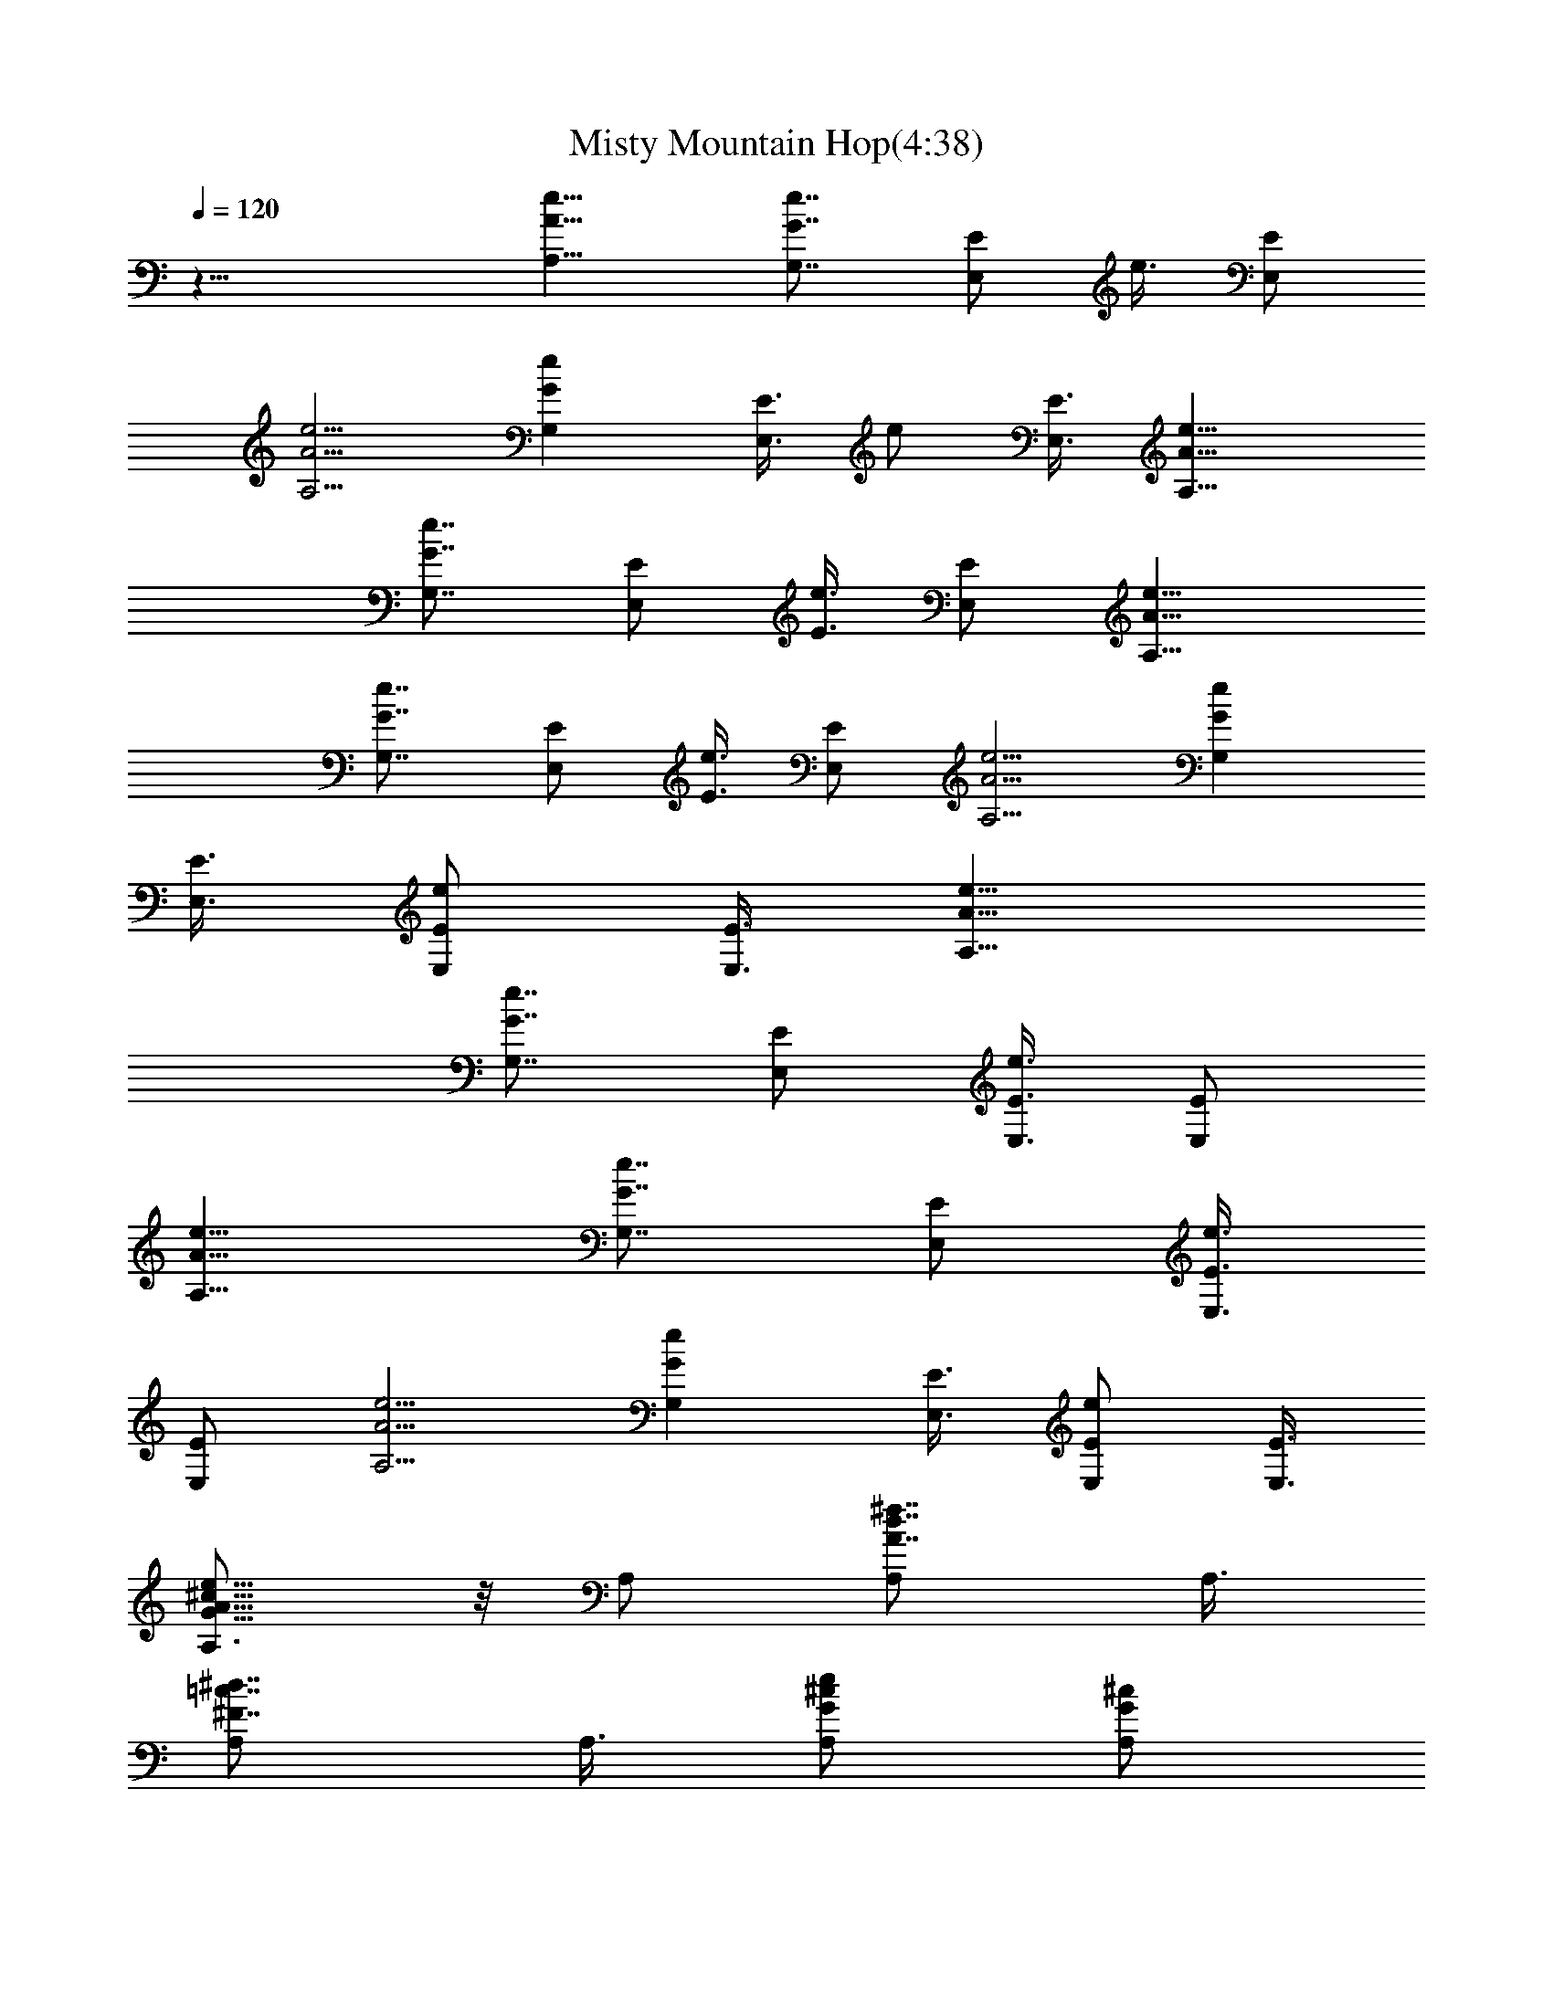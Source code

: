 X:1
T:Misty Mountain Hop(4:38)
Z:Converted to ABC by Kuroshi of Silverlode
%  Original Song :Misty Mountain Hop by Led Zeppelin
%  Transpose:0
L:1/4
Q:120
K:C
z25/8 [A,11/8A11/8e11/8] [G,7/8G7/8e7/8] [E,/2E/2] e3/8 [E,/2E/2]
[A,5/4A5/4e5/4] [G,Ge] [E,3/8E3/8] e/2 [E,3/8E3/8] [A,11/8A11/8e11/8]
[G,7/8G7/8e7/8] [E,/2E/2] [e3/8E3/8] [E,/2E/2] [A,11/8A11/8e11/8]
[G,7/8G7/8e7/8] [E,/2E/2] [e3/8E3/8] [E,/2E/2] [A,5/4A5/4e5/4] [G,Ge]
[E,3/8E3/8] [e/2E/2E,/2] [E,3/8E3/8] [A,11/8A11/8e11/8]
[G,7/8G7/8e7/8] [E,/2E/2] [e3/8E3/8E,3/8] [E,/2E/2]
[A,11/8A11/8e11/8] [G,7/8G7/8e7/8] [E,/2E/2] [e3/8E3/8E,3/8]
[E,/2E/2] [A,5/4A5/4e5/4] [G,Ge] [E,3/8E3/8] [e/2E/2E,/2] [E,3/8E3/8]
[A,3/4A11/8e11/8G11/8^c11/8] z/8 A,/2 [d7/8^f7/8A,/2A7/8] A,3/8
[=c7/8^d7/8A,/2^F7/8] A,3/8 [^c/2eA,/2G/2] [A,/2G/2^c/2]
[=d3/8^f7/8A,3/8A3/8] [A,/2A/2d/2] [=c3/8^d7/8A,3/8^F3/8]
[A,/2^F/2c/2] [^c3/8e7/8A,3/8G3/8] [A,/2G/2^c/2] [=d7/8^f7/8A,/2A7/8]
A,3/8 [=c7/8^d7/8A,/2^F7/8] A,3/8 [^c/2eA,/2G/2] [A,/2G/2^c/2]
[=d7/8^f7/8A,3/8A7/8] A,/2 [=c7/8^d7/8A,3/8^F7/8] A,/2
[^c3/8e7/8A,3/8G3/8] [A,/2G/2^c/2] [=d7/8^f7/8A,/2A7/8] A,3/8
[=c7/8^d7/8A,/2^F7/8] A,3/8 [^c/2e/2A,/2G/4] z/4 [A11/8e11/8A,11/8]
[G,7/8G7/8e7/8] [E,3/8E3/8] [e/2E/2E,/2] [E,/2E/2] [A,5/4A5/4e5/4]
[G,Ge] [E,3/8E3/8] [e/2E/2E,/2] [E,3/8E3/8] [A,11/8A11/8e11/8]
[G,7/8G7/8e7/8] [E,/2E/2] [e3/8E3/8E,3/8] [E,/2E/2]
[A,11/8A11/8e11/8] [G,7/8G7/8e7/8] [E,3/8E3/8] [e/2E/2E,/2] [E,/2E/2]
[A,3/8A5/4e5/4G5/4^c5/4] A,/2 A,3/8 [=d7/8^f7/8A,/2A7/8] A,3/8
[=c^dA,/2^F] A,/2 [^c3/8e7/8A,3/8G3/8] [A,/2G/2^c/2]
[=d3/8^f7/8A,3/8A3/8] [A,/2A/2d/2] [=c/2^d7/8A,/2^F/2]
[A,3/8^F3/8c3/8] [^c/2e7/8A,/2G/2] [A,3/8G3/8^c3/8]
[=d7/8^f7/8A,/2A7/8] A,3/8 [=c^dA,/2^F] A,/2 [^c3/8e7/8A,3/8G3/8]
[A,/2G/2^c/2] [=d7/8^f7/8A,3/8A7/8] A,/2 [=c7/8^d7/8A,/2^F7/8] A,3/8
[^c/2e7/8A,/2G/2] [A,3/8G3/8^c3/8] [=d7/8^f7/8A,/2A7/8] A,3/8
[=c^dA,/2^F] A,/2 [^c3/8e3/8A,3/8G/8] z/4 [A11/8e11/8A,11/8]
[G,7/8G7/8e7/8] [E,/2E/2] [e3/8E3/8E,3/8] [E,/2E/2]
[A,11/8A11/8e11/8] [G,7/8G7/8e7/8] [E,3/8E3/8] [e/2E/2E,/2] [E,/2E/2]
[A,5/4A5/4e5/4] [G,7/8G7/8e7/8] [E,/2E/2] [e/2E/2E,/2] [E,3/8E3/8]
[A,11/8A11/8e11/8] [G,7/8G7/8e7/8] [E,/2E/2] [e3/8E3/8E,3/8]
[E,/2E/2] [A,3/8A3/8e3/8^C7/8^G7/8] [D/2A/2=d/2^f/2D,/2]
[D/2A/2d7/8^f/2D,/2] A3/8 [D/2A/2d/2^f/2A,/2]
[D5/4A7/8d3/8^f9/4D,9/8] [d11/8z/2] [A7/8z3/8] [D/2=G/2^A/2^F3^F,/2]
[G,/2D/2G/2B/2d/2g/2] [G,3/8g3/8d7/8D3/8G3/8B3/8] [G7/8B/2D,/2]
[^G,3/8^D3/8^G3/8B3/8d3/8B,3/8] [=G,15/8=D=GBd/2g] d/2 z3/8
[A,/2=A11/8e11/8] [A,25/8z7/8] [G,7/8G7/8e7/8] [E,/2E/2] [e3/8E3/8]
[E,/2E/2] [A,21/8A11/8e11/8] [G,7/8G7/8e7/8] [E,3/8E3/8] [e/2E/2]
[E,3/8E3/8] [A,/2A/2e/2D/2^C,/2] [D/2A/2d/2^f/2D,/2]
[D3/8A7/8d3/8^f3/8D,3/8] [d/2A,/2] [D3/8A3/8d3/8^f3/8B,3/8]
[D11/8Ad/2^f3D,9/8] [d11/8z/2] [A7/8z3/8] [D/2G/2^A/2^F/2^F,/2]
[G,3/8D3/8G3/8B3/8d3/8g3/8] [G,/2g/2D/2G/2B/2d/2] [G7/8B3/8D,3/8]
[^G,/2^D/2^G/2B/2d/2B,/2] [=G,7/8=D7/8=G11/8B7/8d11/8g11/8] G,3/8
[G,/4z/8] [A,3/8=A11/8e11/8z/8] ^G,/4 [A,25/8z] [=G,7/8G7/8e7/8]
[E,3/8E3/8] [e/2E/2] [E,3/8E3/8] [A,11/4A11/8e11/8] [G,7/8G7/8e7/8]
[E,/2E/2] [e/2E/2] [E,3/8E3/8A,3/8] [A,11/8A11/8e11/8]
[G,7/8G7/8e7/8] [E,/2E/2] [e3/8E3/8E,3/8] [E,/2E/2] [A,5/4A5/4e5/4]
[G,Ge] [E,3/8E3/8] [e/2E/2E,/2] [E,3/8E3/8] [A,11/8A11/8e11/8]
[G,7/8G7/8e7/8] [E,/2E/2] [e3/8E3/8E,3/8] [E,/2E/2]
[A,11/8A11/8e11/8] [G,7/8G7/8e7/8] [E,/2E/2] [e3/8E3/8E,3/8]
[E,/2E/2] [A,5/8A5/4e5/4G5/4^c5/4] z/4 A,3/8 [d^fA,/2A] A,/2
[=c7/8^d7/8A,3/8^F7/8] A,/2 [^c3/8e7/8A,3/8G3/8] [A,/2G/2^c/2]
[=d/2^f7/8A,/2A/2] [A,3/8A3/8d3/8] [=c/2^d7/8A,/2^F/2]
[A,3/8^F3/8c3/8] [^c/2e7/8A,/2G/2] [A,3/8G3/8^c3/8] [=d^fA,/2A] A,/2
[=c7/8^d7/8A,3/8^F7/8] A,/2 [^c3/8e7/8A,3/8G3/8] [A,/2G/2^c/2]
[=d7/8^f7/8A,/2A7/8] A,3/8 [=c7/8^d7/8A,/2^F7/8] A,3/8
[^c/2e7/8A,/2G/2] [A,3/8G3/8^c3/8] [=d^fA,/2A] A,/2
[=c7/8^d7/8A,3/8^F7/8] A,/2 [^c3/8e3/8A,3/8G3/8]
[A/2e/2A,11/8G/2^c/2] [A7/8=d7/8] [^F7/8=c7/8G,7/8] [G/2^c/2E,/2]
[A/4E,3/8] z/8 E,/2 [A,11/8A11/8e11/8] [G,7/8G7/8e7/8] [E,3/8E3/8]
[e/2E/2E,/2] [E,/2E/2] [A,5/4A5/4e5/4] [G,Ge] [E,3/8E3/8]
[e/2E/2E,/2] [E,3/8E3/8] [A,11/8A11/8e11/8] [G,7/8G7/8e7/8] [E,/2E/2]
[e3/8E3/8E,3/8] [E,/2E/2] [A,/2A11/8e11/8G11/8^c11/8] A,3/8 A,/2
[d7/8^f7/8A,3/8A7/8] A,/2 [=c3/8^d7/8A,3/8^F3/8] [A,/2^F/2c/2]
[^c/2e7/8A,/2G/2] [A,3/8G3/8^c3/8] [=d7/8^f7/8A,/2A7/8] A,3/8
[=c^dA,/2^F] A,/2 [^c3/8e7/8A,3/8G3/8] [A,/2G/2^c/2]
[=d7/8^f7/8A,3/8A7/8] A,/2 [=c7/8^d7/8A,3/8^F7/8] A,/2
[^c/2e7/8A,/2G/2] [A,3/8G3/8^c3/8] [=d7/8^f7/8A,/2A7/8] A,3/8
[=c^dA,/2^F] A,/2 [^c3/8e7/8A,3/8G3/8] [A,/2G/2^c/2]
[=d3/8^f7/8A,3/8A3/8] [A,/2A/2d/2] [=c3/8^d7/8A,3/8^F3/8]
[A,/2^F/2c/2] [^c/2e/2A,/2G/2] [A5/4e5/4A,5/4] [G,Ge] [E,3/8E3/8]
[e/2E/2E,/2] [E,3/8E3/8] [A,11/8A11/8e11/8] [G,7/8G7/8e7/8] [E,/2E/2]
[e3/8E3/8E,3/8] [E,/2E/2] [A,11/8A11/8e11/8] [G,7/8G7/8e7/8]
[E,3/8E3/8] [e/2E/2E,/2] [E,/2E/2] [A,5/4A5/4e5/4] [G,7/8G7/8e7/8]
[E,/2E/2] [e/2E/2E,/2] [E,3/8E3/8] [A,/2A/8e/2D/2] [A3/8=d3/8z/8]
^f/4 [D3/8A3/8d3/8^f3/8D,3/8] [DAd^fD,/2] z/2
[D3/8A3/8d3/8^f3/8A,3/8] [D11/8A7/4d7/4^f7/4D,9/8] z/4
[D3/8G3/8^A3/8^F,3/8] [G,/2D/2G/2B/2d/2g/2] [G,/2g/2B/2D/2G/2d/2]
[G7/8B3/8d7/8D,3/8] [^G,/2^D/2^G/2B/2B,/2]
[=G,7/4=D7/8=G7/8B7/4d3/8g7/4] [d11/8z/2] [G7/8z/2] [A,3/8=A5/4e5/4]
[A,25/8z7/8] [G,7/8G7/8e7/8] [E,/2E/2] [e/2E/2] [E,3/8E3/8]
[A,11/4A11/8e11/8] [G,7/8G7/8e7/8] [E,/2E/2] [e3/8E3/8] [E,/2E/2]
[A,3/8A3/8e3/8^C/4^G/4^C,3/8] [^C/8^G/8] [D/2A/2d/2^f/2D,/2]
[D7/8A7/8d/2^f7/8D,/2] [d3/8A,3/8] [D/2A/2d/2^f/2B,/2]
[D11/8A11/8d3/8^f7/8D,9/8] [d11/8z/2] [^f7/4z/2]
[D3/8=G3/8^A3/8=A3/8^F,3/8] [G,/2D/2G/2B/2d/2g/2]
[G,3/8g3/8G3/8D5/4B3/8d3/8] [G7/8B/2D,/2]
[^G,3/8^D3/8^G3/8B3/8d3/8B,3/8] [=G,=D15/8=GB15/8d/2g15/8] [d11/8z/2]
[G7/8G,/4] [G,/4z/8] [A,/2A/2e11/8z/8] ^G,3/8 [A7/8A,25/8]
[=G,7/8G7/8e7/8] [E,/2E/2] [e3/8E3/8] [E,/2E/2] [A,21/8A3/8e11/8] A
[G,7/8G7/8e7/8] [E,3/8E3/8] [e/2E/2] [E,3/8E3/8A,3/8]
[A,11/8A/2e11/8] A7/8 [G,7/8G7/8e7/8] [E,/2E/2] [e/2E/2E,/2]
[E,3/8E3/8] [A,11/8A/2e11/8] A7/8 [G,7/8G7/8e7/8] [E,/2E/2]
[e3/8E3/8E,3/8] [E,/2E/2] [A,11/8A3/8e11/8] A [G,7/8G7/8e7/8]
[E,3/8E3/8] [e/2E/2E,/2] [E,3/8E3/8] [A,11/8A/2e11/8] A7/8
[G,7/8G7/8e7/8] [E,/2E/2] [e/2E/2E,/2] [E,3/8E3/8]
[A,5/8A11/8e11/8G11/8^c11/8] z/4 A,/2 [d3/8^f7/8A,3/8A3/8]
[A,/2A/2d/2] [=c7/8^d7/8A,/2^F7/8] A,3/8 [^c/2e7/8A,/2G/2]
[A,3/8G3/8^c3/8] [=d/2^fA,/2A/2] [A,/2A/2d/2] [=c3/8^d7/8A,3/8^F3/8]
[A,/2^F/2c/2] [^c3/8e7/8A,3/8G3/8] [A,/2G/2^c/2]
[=d7/8^f7/8A,3/8A7/8] A,/2 [=c/2^d7/8A,/2^F/2] [A,3/8^F3/8c3/8]
[^c/2e7/8A,/2G/2] [A,3/8G3/8^c3/8] [=d/2^f7/8A,/2A/2] [A,3/8A3/8d3/8]
[=c/2^dA,/2^F/2] [A,/2^F/2c/2] [^c3/8e7/8A,3/8G3/8] [A,/2G/2^c/2]
[=d3/8^f7/8A,3/8A3/8] [A,/2A/2d/2] [=c/2^d7/8A,/2^F/2]
[A,3/8^F3/8c3/8] [^c/2e/2A,/2G/4] z/4 [A5/4e5/4A,5/4] [G,Ge]
[E,3/8E3/8] [e/2E/2E,/2] [E,3/8E3/8] [A,11/8A11/8e11/8]
[G,7/8G7/8e7/8] [E,/2E/2] [e3/8E3/8E,3/8] [E,/2E/2]
[A,11/8A11/8e11/8] [G,7/8G7/8e7/8] [E,/2E/2] [e3/8E3/8E,3/8]
[E,/2E/2] [A,5/4A5/4e5/4] [G,Ge] [E,3/8E3/8] [e/2E/2E,/2] [E,3/8E3/8]
[A,/2A11/8e11/8G11/8^c11/8] A,/2 A,3/8 [=d/2^f7/8A,/2A/2]
[A,3/8A3/8d3/8] [=c7/8^d7/8A,/2^F7/8] A,3/8 [^c/2eA,/2G/2]
[A,/2G/2^c/2] [=d3/8^f7/8A,3/8A3/8] [A,/2A/2d/2]
[=c3/8^d7/8A,3/8^F3/8] [A,/2^F/2c/2] [^c/2e7/8A,/2G/2]
[A,3/8G3/8^c3/8] [=d/2^f7/8A,/2A/2] [A,3/8A3/8d3/8]
[=c/2^d7/8A,/2^F/2] [A,3/8^F3/8c3/8] [^c/2eA,/2G/2] [A,/2G/2^c/2]
[=d3/8^f7/8A,3/8A3/8] [A,/2A/2d/2] [=c3/8^d7/8A,3/8^F3/8]
[A,/2^F/2c/2] [^c7/8e7/8A,3/8G3/8] A,/2 A,7/8 [=c/2^d7/8A,/2]
[A,3/8^F7/8c7/8] [^c/2e/2A,/2] [A11/8e11/8A,11/8] [G,7/8G7/8e7/8]
[E,3/8E3/8] [e/2E/2E,/2] [E,/2E/2] [A,5/4A5/4e5/4] [G,Ge] [E,3/8E3/8]
[e/2E/2E,/2] [E,3/8E3/8] [A,11/8A11/8e11/8] [G,7/8G7/8e7/8] [E,/2E/2]
[e3/8E3/8E,3/8] [E,/2E/2] [A,11/8A11/8e11/8] [G,7/8G7/8e7/8]
[E,3/8E3/8] [e/2E/2E,/2] [E,/2E/2] [A,3/8A3/8e3/8^C7/8]
[D/2A/2=d/2^f/2D,/2] [D7/8A3/8d3/8^f3/8D,3/8] A/2 [D/2A/2d/2^f/2A,/2]
[D5/4A7/8d3/8^f7/2D,] [d11/8z/2] [A7/4z3/8] [D/2G/2^A/2A,7/8^F,/2]
[G,3/8D3/8G3/8B3/8d3/8g3/8] [G,11/8g/2D/2G/2B/2d] [G/2B/2D7/8D,/2]
[^G,3/8^D3/8^G3/8B3/8=G3/8B,3/8] [=G,15/8=D7/8G/2B11/8d15/8g7/8]
[G11/8z3/8] [Dz/2] [A,/2=A11/8e11/8] [A,25/8z7/8] [G,7/8G7/8e7/8]
[E,3/8E3/8] [e/2E/2] [E,/2E/2] [A,21/8A5/4e5/4] [G,7/8G7/8e7/8]
[E,/2E/2] [e/2E/2] [E,3/8E3/8] [A,/2A/2e/2^C7/8^G7/8^C,/2]
[D3/8A3/8d3/8^f3/8D,3/8] [D/2A/2d/2^f/2D,/2] [A/2A,/2]
[D3/8A3/8d3/8^f3/8B,3/8] [D11/8A11/8d/2^f7/8D,9/8] [d5/4z3/8]
[^f13/8z/2] [D3/8=G3/8^A3/8=A3/8^F,3/8] [G,/2D/2G/2B/2d/2g/2]
[G,/2g/2B/2D/2G/2d/2] [G3/8B3/8d3/8D,3/8] [G,/2D/2G/2B/2d/2g/2]
[G,7/8D7/4G7/8B3/8d7/4g7/4] [B11/8z/2] [G7/8G,/4] [G,5/8z3/8] ^G,/4
[e25/4A,25/4E,19/4B,11/4D11/4A11/4] ^G3/8 [E29/8z25/8] E,/2
[A3/8e3/8A,11/8] [^ce] [=G,7/8B7/8d7/8=G7/8e7/8]
[E,3/8G/4B3/8E3/8^G/4] ^G/8 [E/2e/2E,/2] [E,/2e/2E/2^G/2]
[A,5/4^c5/4e5/4A5/4] [G,7/8B7/8d7/8=G7/8e7/8] [E,/2G/4B/2E/2^G/4]
^G/4 [E/2e/2E,/2] [E,3/8e3/8E3/8^G3/8] [A,11/8^c11/8e11/8A11/8]
[G,7/8B7/8d7/8=G7/8e7/8] [E,/2G/4B/2E/2^G/4] ^G/4 [E3/8e3/8E,3/8]
[E,/2e/2E/2^G/2] [A,11/8^c11/8e11/8A11/8] [G,7/8B7/8d7/8=G7/8e7/8]
[E,3/8G/4B3/8E3/8^G/4] ^G/8 [E/2e/2E,/2] [E,3/8e3/8E3/8^G3/8]
[A,11/8^f/2a11/8A11/8e11/8] ^f7/8 [G,7/8e7/8g7/8=G7/8]
[E,/2d^f/2E/2^G/2] [E/2g/2e/2E,/2] [E,3/8a3/8E3/8^G3/8]
[A,11/8^f/2a11/8A11/8e11/8] ^f7/8 [G,7/8e7/8g7/8=G7/8]
[E,/2^c7/8^f/2E/2^G/2] [E3/8g3/8e3/8E,3/8] [E,/2a/4E/2^G/2] z/4
[A,11/8^f3/8a11/8A11/8e11/8] ^f [G,7/8e7/8g7/8=G7/8]
[E,3/8d7/8^f3/8E3/8^G3/8] [E/2g/2e/2E,/2] [E,3/8a3/8E3/8^G3/8]
[A,11/8^f/2a11/8A11/8e11/8] ^f7/8 [G,7/8e7/8g7/8=G7/8]
[E,/2^c^f/2E/2^G/2] [E/2g/2e/2E,/2] [E,3/8E3/8^G3/8]
[D/2A/2A,/2e/2^C,/2] [D3/8A3/8d3/8^f3/8E7/8=G7/8]
[D7/8A7/8d/2^f/2e/2g/2] [E7/8G7/8=c7/8e3/8d3/8^f3/8]
[A,/2A/2e/2B/2B,/2] [D11/8A11/8d7/8^f11/8E7/8G7/8] [d/2^F,/2]
[G3/8B3/8G,3/8D3/8d7/8c7/8] [G,/2D/2G/2B/2z/4] ^G,/4
[=G,/2B/2g/2D/2G/2d/2] [G3/8B3/8G,3/8D3/8d7/8g3/8]
[G,/2D/2G/2B/2e/2D,7/8] [G,7/8D3/8G5/4B7/8d5/4g7/8] [D7/8a11/8B,/2]
G,3/8 [A,/2A11/8eG,/2] [d/2B/2b57/8A,25/8] [e3/8^c25/4]
[G,7/8G7/8e11/8] [E,/2E/2^G/2] [e7/8E/2] [E,3/8E3/8^G3/8]
[A,11/4A11/8e11/8] [G,7/8=G7/8e11/8] [E,/2E/2^G/2] [e7/8E3/8]
[E,/2E/2^G/2] [A,3/8A3/8e3/8D3/8^C,3/8] [D/2A/2d/2^f/2E7/8=G7/8]
[D7/8A7/8d3/8^f3/8e3/8g3/8] [EG=ce/2d/2^f/2] [A,/2A/2e/2B/2B,/2]
[D5/4A5/4d7/8^f5/4E7/8G7/8] [d3/8^F,3/8] [G/2B/2G,/2D/2d11/8c]
[G,/2D7/8G7/8B/2z/4] ^G,/4 [=G,3/8B3/8g3/8a3/8=F,3/8]
[G/2B/2G,7/8D/2d7/8g/2] [^G,3/8^D3/8^G3/8B3/8=D3/8=G3/8]
[=G,7/8D/2G11/8B7/8d11/8g7/8] [D7/8a11/8B,3/8] G,/2
[A,/2A11/8e7/8G,/2] [d3/8B3/8g57/8A,25/8] [e/2^c15/8]
[G,7/8G7/8e11/8] [E,/2E/2^G/2] [e3/8E3/8] [E,/2E/2^G/2]
[A,21/8A5/4e5/4a/4] z5/8 a/4 z/8 [G,=Gea/2] b/4 a/4
[E,3/8E3/8^G3/8^f3/8] [e/2E/2] [E,3/8E3/8^G3/8] [A,/2A/2e/2a/4^C,/2]
z/4 [A,7/8A7/8e7/8D,/2] [a/8D,3/8] z/4 [G,7/8=G7/8e7/8a/2=C7/8] b/8
a/4 [E,/2E/2^f/2B,7/8] [e3/8E3/8] [E,/2E/2A,/2] [A,11/8A11/8e11/8a/4]
z/4 [G,7/8z3/8] a/4 z/4 [G,7/8G7/8e7/8a3/8F,7/8] b/4 a/4
[E,7/8E/2^f/2] [e3/8E3/8] [E,/2E/2D,7/8] [A,3/8A5/4e5/4a/8] z/4
[A,7/8z/2] a/4 z/8 [G,Gea/2] b/4 a/4 [E,3/8E3/8^f3/8] [e/2E/2E,/2]
[E,3/8E3/8] [A,11/8A11/8e11/8a/4] z3/4 a/8 z/4 [G,7/8G7/8e7/8a/2] b/8
a/4 [E,/2E/2^f/2] [e3/8E3/8E,3/8] [E,/2E/2]
[A,/2A11/8e11/8G11/8^c11/8a/4] z/4 A,/8 z/4 A,/2 [d3/8^f7/8A,3/8A3/8]
[A,/2A/2d/2] [=c3/8^d7/8A,3/8^F3/8] [A,/2^F/2c/2] [^c/2e7/8A,/2G/2]
[A,3/8G3/8^c3/8] [=d7/8^f7/8A,/2A7/8] A,3/8 [=c/2^dA,/2^F/2]
[A,/2^F/2c/2] [^c3/8e7/8A,3/8G3/8] [A,/2G/2^c/2]
[=d3/8^f7/8A,3/8A3/8] [A,/2A/2d/2] [=c7/8^d7/8A,3/8^F7/8] A,/2
[^c/2e7/8A,/2G/2] [A,3/8G3/8^c3/8] [=d/2^f7/8A,/2A/2] [A,3/8A3/8d3/8]
[=c/2^dA,/2^F/2] [A,/2^F/2c/2] [^c3/8e7/8A,3/8G3/8] [A,/2G/2^c/2]
[=d3/8^f7/8A,3/8A3/8] [A,/2A/4d/2] z/4 [=c3/8^d7/8A,3/8^F3/8]
[A,/2^F/4c/2] z/4 [^c/2e/2A,/2G/2] [A5/4e5/4A,5/4] [G,Ge] [E,3/8E3/8]
[e/2E/2E,/2] [E,3/8E3/8] [A,11/8A11/8e11/8] [G,7/8G7/8e7/8] [E,/2E/2]
[e3/8E3/8E,3/8] [E,/2E/2] [A,11/8A11/8e11/8] [G,7/8G7/8e7/8]
[E,3/8E3/8] [e/2E/2E,/2] [E,/2E/2] [A,5/4A5/4e5/4] [G,Ge] [E,3/8E3/8]
[e/2E/2E,/2] [E,3/8E3/8] [A,/2A11/8e11/8G11/8^c11/8] A,3/8 A,/2
[=d7/8^f7/8A,/2A7/8] A,3/8 [=c7/8^d7/8A,/2^F7/8] A,3/8
[^c/2e7/8A,/2G/2] [A,3/8G3/8^c3/8] [=d^fA,/2A] A,/2
[=c3/8^d7/8A,3/8^F3/8] [A,/2^F/2c/2] [^c3/8e7/8A,3/8G3/8]
[A,/2G/2^c/2] [=d/2^f7/8A,/2A/2] [A,3/8A3/8d3/8] [=c/2^d7/8A,/2^F/2]
[A,3/8^F3/8c3/8] [^c/2e7/8A,/2G/2] [A,3/8G3/8^c3/8] [=d/2^fA,/2A/2]
[A,/2A/2d/2] [=c3/8^d7/8A,3/8^F3/8] [A,/2^F/2c/2]
[^c3/8e7/8A,3/8G3/8] [A,/2G/2^c/2] [=d7/8^f7/8A,/2A/2] A,3/8
[=c/2^d7/8A,/2^F/2] [A,3/8^F3/8c3/8] [^c/2e/2A,/2G/2]
[A11/8e11/8A,11/8] [G,7/8G7/8e7/8] [E,3/8E3/8] [e/2E/2E,/2] [E,/2E/2]
[A,3/8A5/4e5/4] A,7/8 [G,7/8G7/8e7/8] [E,/2E/2] [e/2E/2E,/2]
[E,3/8E3/8] [A,11/8A11/8e11/8] [G,7/8G7/8e7/8] [E,/2E/2]
[e3/8E3/8E,3/8] [E,/2E/2] [A,11/8A11/8e11/8] [G,7/8G7/8e7/8]
[E,3/8E3/8] [e/2E/2E,/2] [E,/2E/2] [A,3/8A3/8e3/8^C,3/8]
[D/2A/2=d/2^f/2D,/2] [D3/8A7/8d7/8^f7/8D,3/8] D/2
[A,3/8A3/8D3/8d3/8^f3/8] [D15/8A11/4d^f/2D,9/8] [^f25/8z/2]
[d7/8z3/8] [G/2B/2^F,/2] [G,3/8D3/8G3/8B3/8d3/8g3/8]
[G,11/8g/2D11/8G/2B/2d7/8] [G7/8B3/8D,3/8] [^G,/2^D/2^G/2B/2B,/2]
[=G,7/4=D13/8=G13/8B/2d7/8g11/8] [B9/8z3/8] [d3/4z/2]
[A11/8e11/8A,3/8] [A,25/8z] [G,7/8G7/8e7/8] [E,3/8E3/8] [e/2E/2]
[E,3/8E3/8] [A,11/4A11/8e11/8] [G,7/8G7/8e7/8] [E,/2E/2] [e/2E/2]
[E,3/8E3/8] [A,/2A/2e/2C/4^C,/2] ^C/4 [D3/8A3/8d3/8^f3/8D,3/8]
[D/2A/2d/2^f/2D,/2] [D3/8A,3/8] [D/2A/2d/2^f/2B,/2]
[D11/8A7/4d7/8^f/2D,9/8] [^f21/8z3/8] [d7/8z/2]
[D3/8G3/8^A3/8^F3/8^F,3/8] [G,/2D/2G/2B/2d/2g/2]
[G,/2g/2G/2D11/8B/2d/2] [G7/8B3/8D,3/8] [^G,/2^D/2^G/2B/2d/2B,/2]
[=G,7/8=D7/4=G7/4B7/4d3/8g7/8] [d11/8z/2] [g7/8G,/4] [G,5/8z/8]
[A,/2=A11/8e11/8z/4] ^G,/4 [A,25/8z7/8] [=G,7/8G7/8e7/8] [E,/2E/2]
[e/2E/2] [E,3/8E3/8] [A,11/4A11/8e11/8] [G,7/8G7/8e7/8] [E,/2E/2]
[e3/8E3/8] [E,/2E/2A,/2] [A,11/8A11/8e11/8z3/8] [E,9/8z]
[G,7/8G7/8e7/8] [E,3/8E3/8] [e/2E/2] [E,3/8E3/8]
[A,/2A11/8e11/8E11/8^c11/8] A,7/8 [G,7/8G7/8e7/8A,/2E/2A/2] z3/8
[E,/2E/2G/4] ^G/4 [e3/8E,3/8] [E,/2E/2] [A,7/8A11/8e11/8E11/8] A,/2
[G,7/8=G7/8e7/8A,3/8E3/8A3/8] z/2 [E,/2E/2B/2] [e3/8E/8^G/8B/8E,3/8]
z/4 [E,/2E/2] [A,5/4A5/4e5/4E5/4^c5/4] [G,=GeA,/2E/2A/2] z/2
[E,3/8E3/8G/8] ^G/4 [e/2B/4E,/2] z/4 [E,3/8E3/8]
[A,11/8A11/8e11/8E11/8^c11/8] [G,7/8=G7/8e7/8A,/2E/2A/2]
[A,/4E/4A/4^c/4] z/8 [E,/2E/2G/4] ^G/4 [e3/8B/4E,3/8] z/8 [E,/2E/2]
[A,/2A/2e11/8E/2^c/2] [A,7/8E7/8A7/8^c7/8]
[G,7/8=G7/8e7/8A,3/8E3/8A3/8] z/2 [E,/2E/2G/4] ^G/4 [e3/8B/8E,3/8]
z/4 [E,/2E/2] [A,7/8A7/8e5/4E7/8] [A,3/8E/4A3/8] z/8 [G,=G/2e]
[E/2G/2] [E,3/8E3/8^G3/8] [e/2E/2E,/2] [E,3/8E3/8] [A,Ae11/8E]
[A,3/8E/8A3/8] z/4 [G,7/8=G/2e7/8] [E3/8G3/8] [E,/2E/2^G/2]
[e3/8E3/8E,3/8] [E,/2E/2] [A,7/8A7/8e11/8E7/8] [A,/2E/4A/2] z/4
[G,7/8=G3/8e7/8] [E/2G/2] [E,/2E/2^G/2] [e3/8^G/8B/8E,3/8] z/4
[E,/2E/2] [A,7/8A7/8e5/4E7/8] [A,3/8E/4A3/8] z/8 [G,=G/2e] [E/2G/2]
[E,3/8E3/8^G3/8] [e/2^G/4B/4E,/2] z/4 [E,3/8E3/8]
[A,7/8A7/8e11/8E7/8] [A,/2E/4A/2] z/4 [G,7/8=G/2e7/8] [E3/8G3/8]
[E,/2E/2^G/2] [e3/8^G/4B/4E,3/8] z/8 [E,/2E/2] [A,7/8A7/8e11/8E7/8]
[A,/2E/4A/2] z/4 [G,7/8=G3/8e7/8] [E/2G/2] [E,3/8E3/8^G3/8]
[e/2^G/4B/4E,/2] z/4 [E,/2E/2] [A,7/8A7/8e5/4E7/8] [A,3/8E/4A3/8] z/8
[G,=G/2e] [E/2G/2] [E,3/8E3/8^G3/8] [e/2^G/4B/4E,/2] z/4 [E,3/8E3/8]
[A,11/8A11/8e11/8E11/8] [G,7/8=G/2e7/8] [E3/8G3/8] [E,/2E/2^G/2]
[e3/8^G/4B/4E,3/8] z/8 [E,/2E/2] [A,11/8A11/8e11/8a11/8]
[G,7/8=G3/8e7/8g7/8] [E/2G/2] [E,3/8E3/8^G3/8] [e/2^G/4B/4a/2E,/2]
z/4 [E,/2E/2] [A,7/2A5/4e5/4E5/4a5/4] [G,=G/2eg] [E/2G/2]
[E,3/8E3/8^G3/8] [e/2^G/4B/4a/2] z/4 [E,3/8E3/8]
[A,11/8A11/8e11/8E11/8a11/8] [G,7/8=G/2e7/8g7/8] [E3/8G3/8]
[E,/2E/2^G/2] [e3/8^G/4B/4a3/8] z/8 [E,/2E/2]
[A,11/8A11/8e11/8E11/8a/2] a7/8 [G,7/8=G3/8e7/8g7/8] [E/2G/2]
[E,3/8E3/8^G3/8] [e/2^G/4B/4a/2] z/4 [E,/2E/2]
[A,5/4A5/4e5/4E5/4a3/8] a7/8 [G,7/8=G/2e7/8g7/8] [E3/8G3/8]
[E,/2E/2^G/2] [e/2^G/4B/4a/2] z/4 [E,3/8E3/8]
[A,11/8A11/8e11/8E11/8a11/8] [G,7/8=G/2e7/8g7/8] [E3/8G3/8]
[E,/2E/2^G/2] [e3/8^G/4B/4a3/8] z/8 [E,/2E/2]
[A,11/8A11/8e11/8E11/8a11/8] [G,7/8=G3/8e7/8g7/8] [E/2G/2]
[E,3/8E3/8^G3/8] [e/2^G/4B/4a/2] z/4 [E,/2E/2]
[A,5/4A5/4e5/4E5/4a5/4] [G,7/8=G/2e7/8g7/8] [E3/8G3/8] [E,/2E/2^G/2]
[e/2^G/4B/4a/2] z/4 [E,3/8E3/8] [A,/2A/2e/2E/2a/2] 